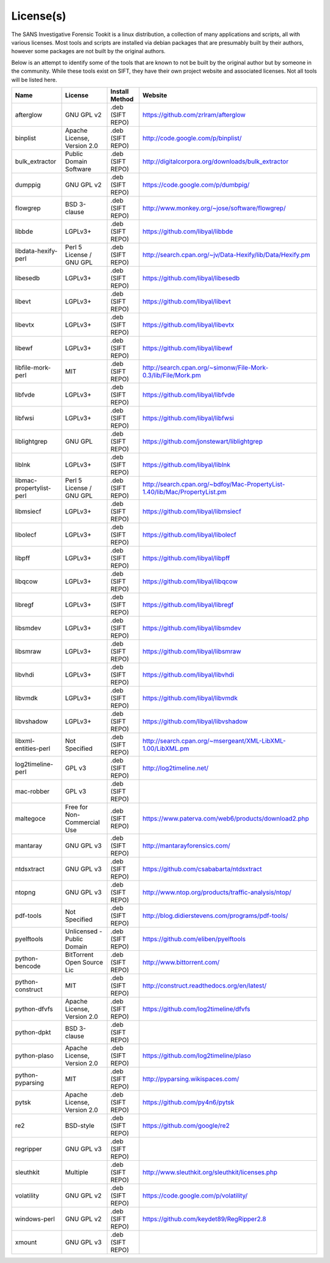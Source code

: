 License(s)
==========

The SANS Investigative Forensic Tookit is a linux distribution, a collection of many applications and scripts, all with various licenses. Most tools and scripts are installed via debian packages that are presumably built by their authors, however some packages are not built by the original authors. 

Below is an attempt to identify some of the tools that are known to not be built by the original author but by someone in the community. While these tools exist on SIFT, they have their own project website and associated licenses. Not all tools will be listed here.


============================ ============================ ========================= ====================================================================================
Name                         License                      Install Method            Website
============================ ============================ ========================= ====================================================================================
afterglow                    GNU GPL v2                   .deb (SIFT REPO)          https://github.com/zrlram/afterglow
binplist                     Apache License, Version 2.0  .deb (SIFT REPO)          http://code.google.com/p/binplist/
bulk_extractor               Public Domain Software       .deb (SIFT REPO)          http://digitalcorpora.org/downloads/bulk_extractor
dumppig                      GNU GPL v2                   .deb (SIFT REPO)          https://code.google.com/p/dumbpig/
flowgrep                     BSD 3-clause                 .deb (SIFT REPO)          http://www.monkey.org/~jose/software/flowgrep/
libbde                       LGPLv3+                      .deb (SIFT REPO)          https://github.com/libyal/libbde
libdata-hexify-perl          Perl 5 License / GNU GPL     .deb (SIFT REPO)          http://search.cpan.org/~jv/Data-Hexify/lib/Data/Hexify.pm
libesedb                     LGPLv3+                      .deb (SIFT REPO)          https://github.com/libyal/libesedb
libevt                       LGPLv3+                      .deb (SIFT REPO)          https://github.com/libyal/libevt
libevtx                      LGPLv3+                      .deb (SIFT REPO)          https://github.com/libyal/libevtx
libewf                       LGPLv3+                      .deb (SIFT REPO)          https://github.com/libyal/libewf
libfile-mork-perl            MIT                          .deb (SIFT REPO)          http://search.cpan.org/~simonw/File-Mork-0.3/lib/File/Mork.pm
libfvde                      LGPLv3+                      .deb (SIFT REPO)          https://github.com/libyal/libfvde
libfwsi                      LGPLv3+                      .deb (SIFT REPO)          https://github.com/libyal/libfwsi
liblightgrep                 GNU GPL                      .deb (SIFT REPO)          https://github.com/jonstewart/liblightgrep
liblnk                       LGPLv3+                      .deb (SIFT REPO)          https://github.com/libyal/liblnk
libmac-propertylist-perl     Perl 5 License / GNU GPL     .deb (SIFT REPO)          http://search.cpan.org/~bdfoy/Mac-PropertyList-1.40/lib/Mac/PropertyList.pm
libmsiecf                    LGPLv3+                      .deb (SIFT REPO)          https://github.com/libyal/libmsiecf
libolecf                     LGPLv3+                      .deb (SIFT REPO)          https://github.com/libyal/libolecf
libpff                       LGPLv3+                      .deb (SIFT REPO)          https://github.com/libyal/libpff
libqcow                      LGPLv3+                      .deb (SIFT REPO)          https://github.com/libyal/libqcow
libregf                      LGPLv3+                      .deb (SIFT REPO)          https://github.com/libyal/libregf
libsmdev                     LGPLv3+                      .deb (SIFT REPO)          https://github.com/libyal/libsmdev
libsmraw                     LGPLv3+                      .deb (SIFT REPO)          https://github.com/libyal/libsmraw
libvhdi                      LGPLv3+                      .deb (SIFT REPO)          https://github.com/libyal/libvhdi
libvmdk                      LGPLv3+                      .deb (SIFT REPO)          https://github.com/libyal/libvmdk
libvshadow                   LGPLv3+                      .deb (SIFT REPO)          https://github.com/libyal/libvshadow
libxml-entities-perl         Not Specified                .deb (SIFT REPO)          http://search.cpan.org/~msergeant/XML-LibXML-1.00/LibXML.pm
log2timeline-perl            GPL v3                       .deb (SIFT REPO)          http://log2timeline.net/
mac-robber                   GPL v3                       .deb (SIFT REPO)
maltegoce                    Free for Non-Commercial Use  .deb (SIFT REPO)          https://www.paterva.com/web6/products/download2.php
mantaray                     GNU GPL v3                   .deb (SIFT REPO)          http://mantarayforensics.com/
ntdsxtract                   GNU GPL v3                   .deb (SIFT REPO)          https://github.com/csababarta/ntdsxtract
ntopng                       GNU GPL v3                   .deb (SIFT REPO)          http://www.ntop.org/products/traffic-analysis/ntop/
pdf-tools                    Not Specified                .deb (SIFT REPO)          http://blog.didierstevens.com/programs/pdf-tools/
pyelftools                   Unlicensed - Public Domain   .deb (SIFT REPO)          https://github.com/eliben/pyelftools
python-bencode               BitTorrent Open Source Lic   .deb (SIFT REPO)          http://www.bittorrent.com/
python-construct             MIT                          .deb (SIFT REPO)          http://construct.readthedocs.org/en/latest/
python-dfvfs                 Apache License, Version 2.0  .deb (SIFT REPO)          https://github.com/log2timeline/dfvfs
python-dpkt                  BSD 3-clause                 .deb (SIFT REPO)     
python-plaso                 Apache License, Version 2.0  .deb (SIFT REPO)          https://github.com/log2timeline/plaso
python-pyparsing             MIT                          .deb (SIFT REPO)          http://pyparsing.wikispaces.com/
pytsk                        Apache License, Version 2.0  .deb (SIFT REPO)          https://github.com/py4n6/pytsk
re2                          BSD-style                    .deb (SIFT REPO)          https://github.com/google/re2
regripper                    GNU GPL v3                   .deb (SIFT REPO)          
sleuthkit                    Multiple                     .deb (SIFT REPO)          http://www.sleuthkit.org/sleuthkit/licenses.php
volatility                   GNU GPL v2                   .deb (SIFT REPO)          https://code.google.com/p/volatility/
windows-perl                 GNU GPL v2                   .deb (SIFT REPO)          https://github.com/keydet89/RegRipper2.8
xmount                       GNU GPL v3                   .deb (SIFT REPO)
============================ ============================ ========================= ====================================================================================
